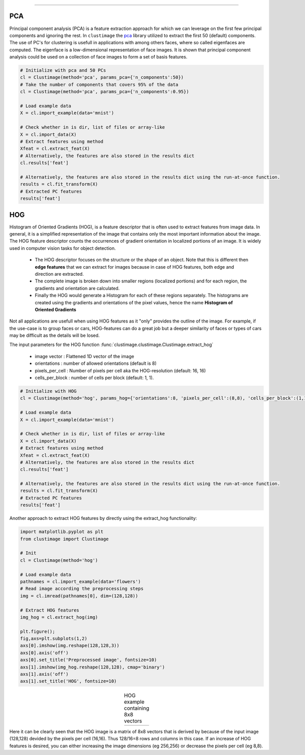 .. _code_directive:

-------------------------------------

PCA
''''''''''

Principal component analysis (PCA) is a feature extraction approach for which we can leverage on the first few principal components and ignoring the rest.
In ``clustimage`` the `pca`_ library utilized to extract the first 50 (default) components.
The use of PC's for clustering is usefull in applications with among others faces, where so called eigenfaces are computed.
The eigenface is a low-dimensional representation of face images. It is shown that principal component analysis could be used on a collection of face images to form a set of basis features.


.. code:: python

	# Initialize with pca and 50 PCs
	cl = Clustimage(method='pca', params_pca={'n_components':50})
	# Take the number of components that covers 95% of the data
	cl = Clustimage(method='pca', params_pca={'n_components':0.95})

	# Load example data
	X = cl.import_example(data='mnist')

	# Check whether in is dir, list of files or array-like
	X = cl.import_data(X)
	# Extract features using method
	Xfeat = cl.extract_feat(X)
	# Alternatively, the features are also stored in the results dict
	cl.results['feat']

	# Alternatively, the features are also stored in the results dict using the run-at-once function.
	results = cl.fit_transform(X)
	# Extracted PC features
	results['feat']


HOG
''''''''''

Histogram of Oriented Gradients (HOG), is a feature descriptor that is often used to extract features from image data. 
In general, it is a simplified representation of the image that contains only the most important information about the image.
The HOG feature descriptor counts the occurrences of gradient orientation in localized portions of an image. It is widely used in computer vision tasks for object detection.

 * The HOG descriptor focuses on the structure or the shape of an object. Note that this is different then **edge features** that we can extract for images because in case of HOG features, both edge and direction are extracted.
 * The complete image is broken down into smaller regions (localized portions) and for each region, the gradients and orientation are calculated.
 * Finally the HOG would generate a Histogram for each of these regions separately. The histograms are created using the gradients and orientations of the pixel values, hence the name **Histogram of Oriented Gradients**

Not all applications are usefull when using HOG features as it "only" provides the outline of the image.
For example, if the use-case is to group faces or cars, HOG-features can do a great job but a deeper similarity of faces or types of cars may be difficult as the details will be losed.

The input parameters for the HOG function :func:`clustimage.clustimage.Clustimage.extract_hog`

    * image vector    : Flattened 1D vector of the image
    * orientations    : number of allowed orientations (default is 8)
    * pixels_per_cell : Number of pixels per cell aka the HOG-resolution (default: 16, 16)
    * cells_per_block : number of cells per block (default: 1, 1).


.. code:: python

	# Initialize with HOG
	cl = Clustimage(method='hog', params_hog={'orientations':8, 'pixels_per_cell':(8,8), 'cells_per_block':(1,1)})

	# Load example data
	X = cl.import_example(data='mnist')

	# Check whether in is dir, list of files or array-like
	X = cl.import_data(X)
	# Extract features using method
	Xfeat = cl.extract_feat(X)
	# Alternatively, the features are also stored in the results dict
	cl.results['feat']

	# Alternatively, the features are also stored in the results dict using the run-at-once function.
	results = cl.fit_transform(X)
	# Extracted PC features
	results['feat']


Another approach to extract HOG features by directly using the extract_hog functionality:

.. code:: python

    import matplotlib.pyplot as plt
    from clustimage import Clustimage
    
    # Init
    cl = Clustimage(method='hog')
    
    # Load example data
    pathnames = cl.import_example(data='flowers')
    # Read image according the preprocessing steps
    img = cl.imread(pathnames[0], dim=(128,128))
    
    # Extract HOG features
    img_hog = cl.extract_hog(img)
    
    plt.figure();
    fig,axs=plt.subplots(1,2)
    axs[0].imshow(img.reshape(128,128,3))
    axs[0].axis('off')
    axs[0].set_title('Preprocessed image', fontsize=10)
    axs[1].imshow(img_hog.reshape(128,128), cmap='binary')
    axs[1].axis('off')
    axs[1].set_title('HOG', fontsize=10)


.. |figF1| image:: ../figs/hog_example.png

.. table:: HOG example containing 8x8 vectors
   :align: center

   +----------+
   | |figF1|  |
   +----------+

Here it can be clearly seen that the HOG image is a matrix of 8x8 vectors that is derived by because of the input image (128,128) devided by the pixels per cell (16,16). Thus 128/16=8 rows and columns in this case.
If an increase of HOG features is desired, you can either increasing the image dimensions (eg 256,256) or decrease the pixels per cell (eg 8,8).



.. _pca: https://github.com/erdogant/pca
